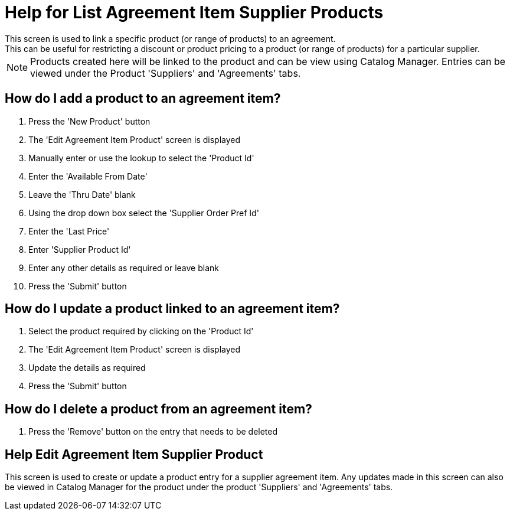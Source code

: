 ////
Licensed to the Apache Software Foundation (ASF) under one
or more contributor license agreements.  See the NOTICE file
distributed with this work for additional information
regarding copyright ownership.  The ASF licenses this file
to you under the Apache License, Version 2.0 (the
"License"); you may not use this file except in compliance
with the License.  You may obtain a copy of the License at

http://www.apache.org/licenses/LICENSE-2.0

Unless required by applicable law or agreed to in writing,
software distributed under the License is distributed on an
"AS IS" BASIS, WITHOUT WARRANTIES OR CONDITIONS OF ANY
KIND, either express or implied.  See the License for the
specific language governing permissions and limitations
under the License.
////

= Help for List Agreement Item Supplier Products
This screen is used to link a specific product (or range of products) to an agreement.
This can be useful for restricting a discount or product pricing to a product (or range of products) for a particular supplier.

NOTE: Products created here will be linked to the product and can be view using Catalog Manager.
Entries can be viewed under the Product 'Suppliers' and 'Agreements' tabs.

== How do I add a product to an agreement item?
. Press the 'New Product' button
. The 'Edit Agreement Item Product' screen is displayed
. Manually enter or use the lookup to select the 'Product Id'
. Enter the 'Available From Date'
. Leave the 'Thru Date' blank
. Using the drop down box select the 'Supplier Order Pref Id'
. Enter the 'Last Price'
. Enter 'Supplier Product Id'
. Enter any other details as required or leave blank
. Press the 'Submit' button


== How do I update a product linked to an agreement item?
. Select the product required by clicking on the 'Product Id'
. The 'Edit Agreement Item Product' screen is displayed
. Update the details as required
. Press the 'Submit' button


== How do I delete a product from an agreement item?
. Press the 'Remove' button on the entry that needs to be deleted

== Help Edit Agreement Item Supplier Product
This screen is used to create or update a product entry for a supplier agreement item.
Any updates made in this screen can also be viewed in Catalog Manager for the product under the product 'Suppliers' and 'Agreements' tabs.